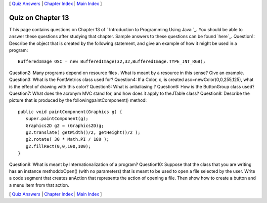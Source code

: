 [ `Quiz Answers`_ | `Chapter Index`_ | `Main Index`_ ]





Quiz on Chapter 13
------------------

T his page contains questions on Chapter 13 of ` Introduction to
Programming Using Java `_. You should be able to answer these
questions after studying that chapter. Sample answers to these
questions can be found `here`_.
Question1:
Describe the object that is created by the following statement, and
give an example of how it might be used in a program:


::

    BufferedImage OSC = new BufferedImage(32,32,BufferedImage.TYPE_INT_RGB);

Question2:
Many programs depend on resource files . What is meant by a resource
in this sense? Give an example.
Question3:
What is the FontMetrics class used for?
Question4:
If a Color, c, is created asc=newColor(0,0,255,125), what is the
effect of drawing with this color?
Question5:
What is antialiasing ?
Question6:
How is the ButtonGroup class used?
Question7:
What does the acronym MVC stand for, and how does it apply to
theJTable class?
Question8:
Describe the picture that is produced by the followingpaintComponent()
method:


::

    
    public void paintComponent(Graphics g) {
       super.paintComponent(g);
       Graphics2D g2 = (Graphics2D)g;
       g2.translate( getWidth()/2, getHeight()/2 );
       g2.rotate( 30 * Math.PI / 180 );
       g2.fillRect(0,0,100,100);
    }

Question9:
What is meant by Internationalization of a program?
Question10:
Suppose that the class that you are writing has an instance
methoddoOpen() (with no parameters) that is meant to be used to open a
file selected by the user. Write a code segment that creates anAction
that represents the action of opening a file. Then show how to create
a button and a menu item from that action.



[ `Quiz Answers`_ | `Chapter Index`_ | `Main Index`_ ]

.. _Chapter Index: http://math.hws.edu/javanotes/c13/index.html
.. _Main Index: http://math.hws.edu/javanotes/c13/../index.html
.. _Quiz Answers: http://math.hws.edu/javanotes/c13/quiz_answers.html


